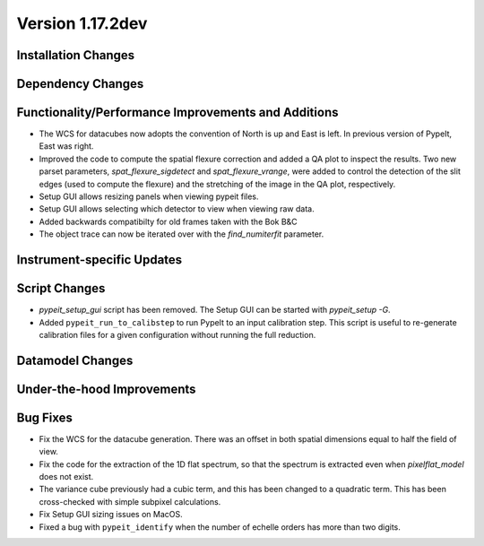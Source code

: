
Version 1.17.2dev
=================

Installation Changes
--------------------



Dependency Changes
------------------


Functionality/Performance Improvements and Additions
----------------------------------------------------

- The WCS for datacubes now adopts the convention of North
  is up and East is left. In previous version of PypeIt,
  East was right.
- Improved the code to compute the spatial flexure correction and added a QA
  plot to inspect the results.  Two new parset parameters, `spat_flexure_sigdetect`
  and `spat_flexure_vrange`, were added to control the detection of the slit edges
  (used to compute the flexure) and the stretching of the image in the QA plot,
  respectively.
- Setup GUI allows resizing panels when viewing pypeit files.
- Setup GUI allows selecting which detector to view when viewing raw data.
- Added backwards compatibilty for old frames taken with the Bok B&C
- The object trace can now be iterated over with the `find_numiterfit`
  parameter.

Instrument-specific Updates
---------------------------


Script Changes
--------------

- `pypeit_setup_gui` script has been removed. The Setup GUI can be started with `pypeit_setup -G`.

- Added ``pypeit_run_to_calibstep`` to run PypeIt to an input calibration
  step. This script is useful to re-generate calibration files for a given
  configuration without running the full reduction.


Datamodel Changes
-----------------



Under-the-hood Improvements
---------------------------


Bug Fixes
---------

- Fix the WCS for the datacube generation. There was an offset
  in both spatial dimensions equal to half the field of view.
- Fix the code for the extraction of the 1D flat spectrum, so that
  the spectrum is extracted even when `pixelflat_model` does not exist.
- The variance cube previously had a cubic term, and this has been changed
  to a quadratic term. This has been cross-checked with simple subpixel calculations.
- Fix Setup GUI sizing issues on MacOS.
- Fixed a bug with ``pypeit_identify`` when the number of echelle orders has
  more than two digits.
